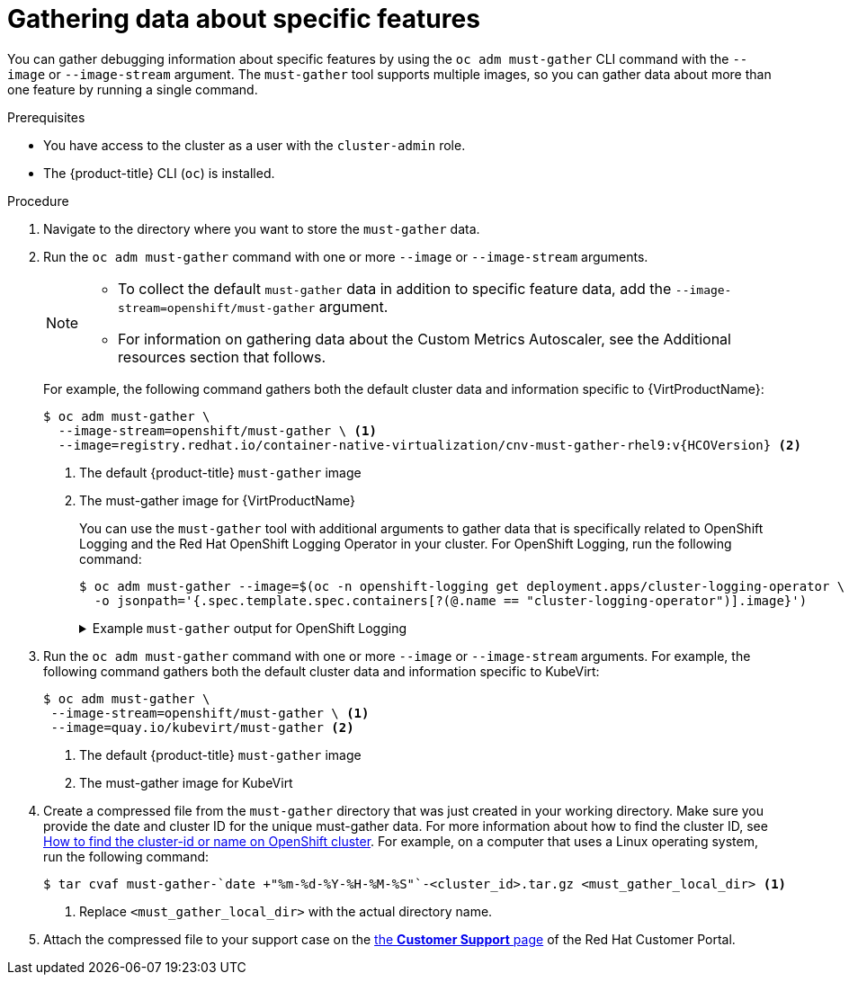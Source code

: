 // Module included in the following assemblies:
//
// * virt/support/virt-collecting-virt-data.adoc
// * support/gathering-cluster-data.adoc

//This file contains UI elements and/or package names that need to be updated.

ifeval::["{context}" == "gathering-cluster-data"]
:from-main-support-section:
:VirtProductName: OpenShift Virtualization
endif::[]

:_mod-docs-content-type: PROCEDURE
[id="gathering-data-specific-features_{context}"]
= Gathering data about specific features

You can gather debugging information about specific features by using the `oc adm must-gather` CLI command with the `--image` or `--image-stream` argument. The `must-gather` tool supports multiple images, so you can gather data about more than one feature by running a single command.

ifdef::from-main-support-section[]

ifndef::openshift-origin[]

.Supported must-gather images
[cols="2,2",options="header",subs="attributes+"]
|===
|Image |Purpose

|`registry.redhat.io/container-native-virtualization/cnv-must-gather-rhel9:v{HCOVersion}`
|Data collection for {VirtProductName}.

|`registry.redhat.io/openshift-serverless-1/svls-must-gather-rhel8`
|Data collection for OpenShift Serverless.

|`registry.redhat.io/openshift-service-mesh/istio-must-gather-rhel8:<installed_version_service_mesh>`
|Data collection for Red Hat OpenShift Service Mesh.

|`registry.redhat.io/multicluster-engine/must-gather-rhel8`
|Data collection for {hcp}.

|`registry.redhat.io/rhmtc/openshift-migration-must-gather-rhel8:v<installed_version_migration_toolkit>`
|Data collection for the {mtc-full}.

ifndef::openshift-rosa,openshift-dedicated[]
|`registry.redhat.io/odf4/odf-must-gather-rhel9:v<installed_version_ODF>`
|Data collection for {rh-storage-first}.
endif::openshift-rosa,openshift-dedicated[]

|`registry.redhat.io/openshift-logging/cluster-logging-rhel9-operator:v<installed_version_logging>`
|Data collection for {logging}.

|`quay.io/netobserv/must-gather`
|Data collection for the Network Observability Operator.

|`registry.redhat.io/openshift4/ose-csi-driver-shared-resource-mustgather-rhel8`
|Data collection for OpenShift Shared Resource CSI Driver.

ifndef::openshift-rosa,openshift-dedicated[]
|`registry.redhat.io/openshift4/ose-local-storage-mustgather-rhel9:v<installed_version_LSO>`
|Data collection for Local Storage Operator.

|`registry.redhat.io/openshift-sandboxed-containers/osc-must-gather-rhel8:v<installed_version_sandboxed_containers>`
|Data collection for {osc}.

|`registry.redhat.io/workload-availability/node-healthcheck-must-gather-rhel8:v<installed-version-NHC>`
|Data collection for the Red{nbsp}Hat Workload Availability Operators, including the Self Node Remediation (SNR) Operator, the Fence Agents Remediation (FAR) Operator, the Machine Deletion Remediation (MDR) Operator, the Node Health Check Operator (NHC) Operator, and the Node Maintenance Operator (NMO) Operator.

|`registry.redhat.io/numaresources/numaresources-must-gather-rhel9:v<installed-version-nro>`
|Data collection for the NUMA Resources Operator (NRO).

|`registry.redhat.io/openshift4/ptp-must-gather-rhel8:v<installed-version-ptp>`
|Data collection for the PTP Operator.
endif::openshift-rosa,openshift-dedicated[]

|`registry.redhat.io/openshift-gitops-1/must-gather-rhel8:v<installed_version_GitOps>`
|Data collection for {gitops-title}.

|`registry.redhat.io/openshift4/ose-secrets-store-csi-mustgather-rhel8:v<installed_version_secret_store>`
|Data collection for the {secrets-store-operator}.

ifndef::openshift-rosa,openshift-dedicated[]
|`registry.redhat.io/lvms4/lvms-must-gather-rhel9:v<installed_version_LVMS>`
|Data collection for the LVM Operator.

|`registry.redhat.io/compliance/openshift-compliance-must-gather-rhel8:<digest-version>`
|Data collection for the Compliance Operator.
endif::openshift-rosa,openshift-dedicated[]

|`registry.redhat.io/rhacm2/acm-must-gather-rhel9:v<ACM_version>`
|Data collection for {rh-rhacm-first} 2.10 and later.

|`registry.redhat.io/rhacm2/acm-must-gather-rhel8:v<ACM_version>`
|Data collection for {rh-rhacm} 2.9 and earlier.

|`<registry_name:port_number>/rhacm2/acm-must-gather-rhel9:v<ACM_version>`
|Data collection for {rh-rhacm} 2.10 and later in a disconnected environment.

|`<registry_name:port_number>/rhacm2/acm-must-gather-rhel8:v<ACM_version>`
|Data collection for {rh-rhacm} 2.9 and earlier in a disconnected environment.

|===

[NOTE]
====
To determine the latest version for an {product-title} component's image, see the link:https://access.redhat.com/support/policy/updates/openshift_operators[OpenShift Operator Life Cycles] web page on the Red Hat Customer Portal.
====

endif::openshift-origin[]

ifdef::openshift-origin[]

.Available must-gather images
[cols="2,2",options="header"]
|===
|Image |Purpose

|`quay.io/kubevirt/must-gather`
|Data collection for KubeVirt.

|`quay.io/openshift-knative/must-gather`
|Data collection for Knative.

|`docker.io/maistra/istio-must-gather`
|Data collection for service mesh.

|`quay.io/konveyor/must-gather`
|Data collection for migration-related information.

|`quay.io/ocs-dev/ocs-must-gather`
|Data collection for {rh-storage}.

|`quay.io/openshift/origin-cluster-logging-operator`
|Data collection for OpenShift Logging.

ifndef::openshift-dedicated[]
|`quay.io/openshift/origin-local-storage-mustgather`
|Data collection for Local Storage Operator.
endif::openshift-dedicated[]

|`quay.io/openshift/origin-secrets-store-csi-mustgather`
|Data collection for the {secrets-store-operator}.

|===

endif::openshift-origin[]

endif::from-main-support-section[]

.Prerequisites

* You have access to the cluster as a user with the `cluster-admin` role.
ifndef::openshift-rosa,openshift-dedicated[]
* The {product-title} CLI (`oc`) is installed.
endif::openshift-rosa,openshift-dedicated[]
ifdef::openshift-rosa,openshift-dedicated[]
* The OpenShift CLI (`oc`) is installed.
endif::openshift-rosa,openshift-dedicated[]

.Procedure

. Navigate to the directory where you want to store the `must-gather` data.

ifndef::openshift-origin[]

. Run the `oc adm must-gather` command with one or more `--image` or `--image-stream` arguments.
+
[NOTE]
====
* To collect the default `must-gather` data in addition to specific feature data, add the `--image-stream=openshift/must-gather` argument.
ifndef::openshift-rosa,openshift-dedicated[]
* For information on gathering data about the Custom Metrics Autoscaler, see the Additional resources section that follows.
endif::openshift-rosa,openshift-dedicated[]
====
+
For example, the following command gathers both the default cluster data and information specific to {VirtProductName}:
+
[source,terminal,subs="attributes+"]
----
$ oc adm must-gather \
  --image-stream=openshift/must-gather \ <1>
  --image=registry.redhat.io/container-native-virtualization/cnv-must-gather-rhel9:v{HCOVersion} <2>
----
<1> The default {product-title} `must-gather` image
<2> The must-gather image for {VirtProductName}
+
You can use the `must-gather` tool with additional arguments to gather data that is specifically related to OpenShift Logging and the
ifndef::openshift-dedicated[]
Red Hat OpenShift
endif::openshift-dedicated[]
ifdef::openshift-dedicated[]
Cluster
endif::openshift-dedicated[]
Logging Operator in your cluster. For OpenShift Logging, run the following command:
+
[source,terminal]
----
$ oc adm must-gather --image=$(oc -n openshift-logging get deployment.apps/cluster-logging-operator \
  -o jsonpath='{.spec.template.spec.containers[?(@.name == "cluster-logging-operator")].image}')
----
+
.Example `must-gather` output for OpenShift Logging
[%collapsible]
====
[source,terminal]
----
├── cluster-logging
│  ├── clo
│  │  ├── cluster-logging-operator-74dd5994f-6ttgt
│  │  ├── clusterlogforwarder_cr
│  │  ├── cr
│  │  ├── csv
│  │  ├── deployment
│  │  └── logforwarding_cr
│  ├── collector
│  │  ├── fluentd-2tr64
ifdef::openshift-dedicated[]
│  ├── curator
│  │  └── curator-1596028500-zkz4s
endif::openshift-dedicated[]
│  ├── eo
│  │  ├── csv
│  │  ├── deployment
│  │  └── elasticsearch-operator-7dc7d97b9d-jb4r4
│  ├── es
│  │  ├── cluster-elasticsearch
│  │  │  ├── aliases
│  │  │  ├── health
│  │  │  ├── indices
│  │  │  ├── latest_documents.json
│  │  │  ├── nodes
│  │  │  ├── nodes_stats.json
│  │  │  └── thread_pool
│  │  ├── cr
│  │  ├── elasticsearch-cdm-lp8l38m0-1-794d6dd989-4jxms
│  │  └── logs
│  │     ├── elasticsearch-cdm-lp8l38m0-1-794d6dd989-4jxms
│  ├── install
│  │  ├── co_logs
│  │  ├── install_plan
│  │  ├── olmo_logs
│  │  └── subscription
│  └── kibana
│     ├── cr
│     ├── kibana-9d69668d4-2rkvz
├── cluster-scoped-resources
│  └── core
│     ├── nodes
│     │  ├── ip-10-0-146-180.eu-west-1.compute.internal.yaml
│     └── persistentvolumes
│        ├── pvc-0a8d65d9-54aa-4c44-9ecc-33d9381e41c1.yaml
├── event-filter.html
├── gather-debug.log
└── namespaces
   ├── openshift-logging
   │  ├── apps
   │  │  ├── daemonsets.yaml
   │  │  ├── deployments.yaml
   │  │  ├── replicasets.yaml
   │  │  └── statefulsets.yaml
   │  ├── batch
   │  │  ├── cronjobs.yaml
   │  │  └── jobs.yaml
   │  ├── core
   │  │  ├── configmaps.yaml
   │  │  ├── endpoints.yaml
   │  │  ├── events
ifndef::openshift-dedicated[]
   │  │  │  ├── elasticsearch-im-app-1596020400-gm6nl.1626341a296c16a1.yaml
   │  │  │  ├── elasticsearch-im-audit-1596020400-9l9n4.1626341a2af81bbd.yaml
   │  │  │  ├── elasticsearch-im-infra-1596020400-v98tk.1626341a2d821069.yaml
   │  │  │  ├── elasticsearch-im-app-1596020400-cc5vc.1626341a3019b238.yaml
   │  │  │  ├── elasticsearch-im-audit-1596020400-s8d5s.1626341a31f7b315.yaml
   │  │  │  ├── elasticsearch-im-infra-1596020400-7mgv8.1626341a35ea59ed.yaml
endif::openshift-dedicated[]
ifdef::openshift-dedicated[]
   │  │  │  ├── curator-1596021300-wn2ks.162634ebf0055a94.yaml
   │  │  │  ├── curator.162638330681bee2.yaml
   │  │  │  ├── elasticsearch-delete-app-1596020400-gm6nl.1626341a296c16a1.yaml
   │  │  │  ├── elasticsearch-delete-audit-1596020400-9l9n4.1626341a2af81bbd.yaml
   │  │  │  ├── elasticsearch-delete-infra-1596020400-v98tk.1626341a2d821069.yaml
   │  │  │  ├── elasticsearch-rollover-app-1596020400-cc5vc.1626341a3019b238.yaml
   │  │  │  ├── elasticsearch-rollover-audit-1596020400-s8d5s.1626341a31f7b315.yaml
   │  │  │  ├── elasticsearch-rollover-infra-1596020400-7mgv8.1626341a35ea59ed.yaml
endif::openshift-dedicated[]
   │  │  ├── events.yaml
   │  │  ├── persistentvolumeclaims.yaml
   │  │  ├── pods.yaml
   │  │  ├── replicationcontrollers.yaml
   │  │  ├── secrets.yaml
   │  │  └── services.yaml
   │  ├── openshift-logging.yaml
   │  ├── pods
   │  │  ├── cluster-logging-operator-74dd5994f-6ttgt
   │  │  │  ├── cluster-logging-operator
   │  │  │  │  └── cluster-logging-operator
   │  │  │  │     └── logs
   │  │  │  │        ├── current.log
   │  │  │  │        ├── previous.insecure.log
   │  │  │  │        └── previous.log
   │  │  │  └── cluster-logging-operator-74dd5994f-6ttgt.yaml
   │  │  ├── cluster-logging-operator-registry-6df49d7d4-mxxff
   │  │  │  ├── cluster-logging-operator-registry
   │  │  │  │  └── cluster-logging-operator-registry
   │  │  │  │     └── logs
   │  │  │  │        ├── current.log
   │  │  │  │        ├── previous.insecure.log
   │  │  │  │        └── previous.log
   │  │  │  ├── cluster-logging-operator-registry-6df49d7d4-mxxff.yaml
   │  │  │  └── mutate-csv-and-generate-sqlite-db
   │  │  │     └── mutate-csv-and-generate-sqlite-db
   │  │  │        └── logs
   │  │  │           ├── current.log
   │  │  │           ├── previous.insecure.log
   │  │  │           └── previous.log
ifdef::openshift-dedicated[]
   │  │  ├── curator-1596028500-zkz4s
endif::openshift-dedicated[]
   │  │  ├── elasticsearch-cdm-lp8l38m0-1-794d6dd989-4jxms
ifndef::openshift-dedicated[]
   │  │  ├── elasticsearch-im-app-1596030300-bpgcx
   │  │  │  ├── elasticsearch-im-app-1596030300-bpgcx.yaml
endif::openshift-dedicated[]
ifdef::openshift-dedicated[]
   │  │  ├── elasticsearch-delete-app-1596030300-bpgcx
   │  │  │  ├── elasticsearch-delete-app-1596030300-bpgcx.yaml
endif::openshift-dedicated[]
   │  │  │  └── indexmanagement
   │  │  │     └── indexmanagement
   │  │  │        └── logs
   │  │  │           ├── current.log
   │  │  │           ├── previous.insecure.log
   │  │  │           └── previous.log
   │  │  ├── fluentd-2tr64
   │  │  │  ├── fluentd
   │  │  │  │  └── fluentd
   │  │  │  │     └── logs
   │  │  │  │        ├── current.log
   │  │  │  │        ├── previous.insecure.log
   │  │  │  │        └── previous.log
   │  │  │  ├── fluentd-2tr64.yaml
   │  │  │  └── fluentd-init
   │  │  │     └── fluentd-init
   │  │  │        └── logs
   │  │  │           ├── current.log
   │  │  │           ├── previous.insecure.log
   │  │  │           └── previous.log
   │  │  ├── kibana-9d69668d4-2rkvz
   │  │  │  ├── kibana
   │  │  │  │  └── kibana
   │  │  │  │     └── logs
   │  │  │  │        ├── current.log
   │  │  │  │        ├── previous.insecure.log
   │  │  │  │        └── previous.log
   │  │  │  ├── kibana-9d69668d4-2rkvz.yaml
   │  │  │  └── kibana-proxy
   │  │  │     └── kibana-proxy
   │  │  │        └── logs
   │  │  │           ├── current.log
   │  │  │           ├── previous.insecure.log
   │  │  │           └── previous.log
   │  └── route.openshift.io
   │     └── routes.yaml
   └── openshift-operators-redhat
      ├── ...
----
====
endif::openshift-origin[]

. Run the `oc adm must-gather` command with one or more `--image` or `--image-stream` arguments. For example, the following command gathers both the default cluster data and information specific to KubeVirt:
+
[source,terminal]
----
$ oc adm must-gather \
 --image-stream=openshift/must-gather \ <1>
 --image=quay.io/kubevirt/must-gather <2>
----
<1> The default {product-title} `must-gather` image
<2> The must-gather image for KubeVirt

ifndef::openshift-origin[]
. Create a compressed file from the `must-gather` directory that was just created in your working directory. Make sure you provide the date and cluster ID for the unique must-gather data. For more information about how to find the cluster ID, see link:https://access.redhat.com/solutions/5280291[How to find the cluster-id or name on OpenShift cluster]. For example, on a computer that uses a Linux operating system, run the following command:
+
[source,terminal]
----
$ tar cvaf must-gather-`date +"%m-%d-%Y-%H-%M-%S"`-<cluster_id>.tar.gz <must_gather_local_dir> <1>
----
<1> Replace `<must_gather_local_dir>` with the actual directory name.

. Attach the compressed file to your support case on the link:https://access.redhat.com/support/cases/#/case/list[the *Customer Support* page] of the Red Hat Customer Portal.
endif::openshift-origin[]

ifeval::["{context}" == "gathering-cluster-data"]
:!from-main-support-section:
:!VirtProductName:
endif::[]
